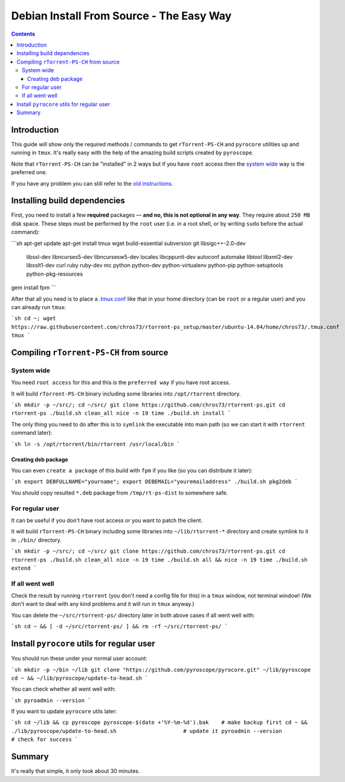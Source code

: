 Debian Install From Source - The Easy Way
=========================================

.. contents:: **Contents**


Introduction
------------

This guide will show only the required methods / commands to get ``rTorrent-PS-CH`` and ``pyrocore`` utilities up and running in ``tmux``. It's really easy with the help of the amazing build scripts created by ``pyroscope``.

Note that ``rTorrent-PS-CH`` can be "installed" in 2 ways but if you have ``root`` access then the `system wide <#system-wide>`_ way is the preferred one.

If you have any problem you can still refer to the `old instructions <DebianInstallFromSource.md>`_.



Installing build dependencies
-----------------------------

First, you need to install a few **required** packages — **and no, this is not optional in any way**. They require about ``250 MB`` disk space. These steps must be performed by the ``root`` user (i.e. in a root shell, or by writing ``sudo`` before the actual command):

```sh
apt-get update
apt-get install tmux wget build-essential subversion git libsigc++-2.0-dev \
    libssl-dev libncurses5-dev libncursesw5-dev locales libcppunit-dev \
    autoconf automake libtool libxml2-dev libxslt1-dev curl ruby ruby-dev mc \
    python python-dev python-virtualenv python-pip python-setuptools python-pkg-resources
gem install fpm
```

After that all you need is to place a `.tmux.conf <https://raw.githubusercontent.com/chros73/rtorrent-ps_setup/master/ubuntu-14.04/home/chros73/.tmux.conf>`_ like that in your home directory (can be ``root`` or a regular user) and you can already run ``tmux``: 

```sh
cd ~; wget https://raw.githubusercontent.com/chros73/rtorrent-ps_setup/master/ubuntu-14.04/home/chros73/.tmux.conf
tmux
```



Compiling ``rTorrent-PS-CH`` from source
-----------------------------------


System wide
^^^^^^^^^^^

You need ``root access`` for this and this is the ``preferred way`` if you have root access.

It will build ``rTorrent-PS-CH`` binary including some libraries into ``/opt/rtorrent`` directory.

```sh
mkdir -p ~/src/; cd ~/src/
git clone https://github.com/chros73/rtorrent-ps.git
cd rtorrent-ps
./build.sh clean_all
nice -n 19 time ./build.sh install
```

The only thing you need to do after this is to ``symlink`` the executable into main path (so we can start it with ``rtorrent`` command later):

```sh
ln -s /opt/rtorrent/bin/rtorrent /usr/local/bin
```


Creating deb package
""""""""""""""""""""

You can even ``create a package`` of this build with ``fpm`` if you like (so you can distribute it later):

```sh
export DEBFULLNAME="yourname"; export DEBEMAIL="youremailaddress"
./build.sh pkg2deb
```

You should copy resulted ``*.deb`` package from ``/tmp/rt-ps-dist`` to somewhere safe.



For regular user
^^^^^^^^^^^^^^^^

It can be useful if you don't have root access or you want to patch the client.

It will build ``rTorrent-PS-CH`` binary including some libraries into ``~/lib/rtorrent-*`` directory and create symlink to it in ``./bin/`` directory.

```sh
mkdir -p ~/src/; cd ~/src/
git clone https://github.com/chros73/rtorrent-ps.git
cd rtorrent-ps
./build.sh clean_all
nice -n 19 time ./build.sh all && nice -n 19 time ./build.sh extend
```


If all went well
^^^^^^^^^^^^^^^^

Check the result by running ``rtorrent`` (you don't need a config file for this) in a ``tmux`` window, not terminal window! (We don't want to deal with any kind problems and it will run in ``tmux`` anyway.)

You can delete the ``~/src/rtorrent-ps/`` directory later in both above cases if all went well with:

```sh
cd ~ && [ -d ~/src/rtorrent-ps/ ] && rm -rf ~/src/rtorrent-ps/
```



Install ``pyrocore`` utils for regular user
-------------------------------------------

You should run these under your normal user account:

```sh
mkdir -p ~/bin ~/lib
git clone "https://github.com/pyroscope/pyrocore.git" ~/lib/pyroscope
cd ~ && ~/lib/pyroscope/update-to-head.sh
```

You can check whether all went well with:

```sh
pyroadmin --version 
```

If you want to update ``pyrocore`` utils later:

```sh
cd ~/lib && cp pyroscope pyroscope-$(date +'%Y-%m-%d').bak    # make backup first
cd ~ && ./lib/pyroscope/update-to-head.sh                     # update it
pyroadmin --version                                           # check for success
```

Summary
-------

It's really that simple, it only took about 30 minutes.

